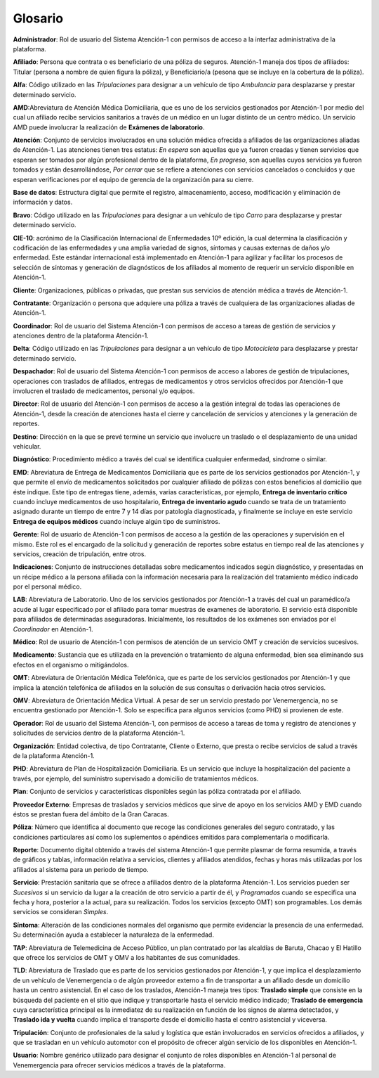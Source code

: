 .. _glosario:

Glosario
========

**Administrador**: Rol de usuario del Sistema Atención-1 con permisos de acceso a la interfaz administrativa de la plataforma.

**Afiliado**: Persona que contrata o es beneficiario de una póliza de seguros. Atención-1 maneja dos tipos de afiliados: Titular (persona a nombre de quien figura la póliza), y Beneficiario/a (pesona que se incluye en la cobertura de la póliza).

**Alfa**: Código utilizado en las *Tripulaciones* para designar a un vehículo de tipo *Ambulancia* para desplazarse y prestar determinado servicio.

**AMD**:Abreviatura de Atención Médica Domiciliaria, que es uno de los servicios gestionados por Atención-1 por medio del cual un afiliado recibe servicios sanitarios a través de un médico en un lugar distinto de un centro médico. Un servicio AMD puede involucrar la realización de **Exámenes de laboratorio**.

**Atención**: Conjunto de servicios involucrados en una solución médica ofrecida a afiliados de las organizaciones aliadas de Atención-1. Las atenciones tienen tres estatus: *En espera* son aquellas que ya fueron creadas y tienen servicios que esperan ser tomados por algún profesional dentro de la plataforma, *En progreso*, son aquellas cuyos servicios ya fueron tomados y están desarrollándose, *Por cerrar* que se refiere a atenciones con servicios cancelados o concluidos y que esperan verificaciones por el equipo de gerencia de la organización para su cierre.

**Base de datos**: Estructura digital que permite el registro, almacenamiento, acceso, modificación y eliminación de información y datos.

**Bravo**: Código utilizado en las *Tripulaciones* para designar a un vehículo de tipo *Carro* para desplazarse y prestar determinado servicio.

**CIE-10**: acrónimo de la Clasificación Internacional de Enfermedades 10º edición, la cual determina la clasificación y codificación de las enfermedades y una amplia variedad de signos, síntomas y causas externas de daños y/o enfermedad. Este estándar internacional está implementado en Atención-1 para agilizar y facilitar los procesos de selección de síntomas y generación de diagnósticos de los afiliados al momento de requerir un servicio disponible en Atención-1. 

**Cliente**: Organizaciones, públicas o privadas, que prestan sus servicios de atención médica a través de Atención-1.

**Contratante**: Organización o persona que adquiere una póliza a través de cualquiera de las organizaciones aliadas de Atención-1.

**Coordinador**: Rol de usuario del Sistema Atención-1 con permisos de acceso a tareas de gestión de servicios y atenciones dentro de la plataforma Atención-1.

**Delta**: Código utilizado en las *Tripulaciones* para designar a un vehículo de tipo *Motocicleta* para desplazarse y prestar determinado servicio.

**Despachador**: Rol de usuario del Sistema Atención-1 con permisos de acceso a labores de gestión de tripulaciones, operaciones con traslados de afiliados, entregas de medicamentos y otros servicios ofrecidos por Atención-1 que involucren el traslado de medicamentos, personal y/o equipos.

**Director**: Rol de usuario del Atención-1 con permisos de acceso a la gestión integral de todas las operaciones de Atención-1, desde la creación de atenciones hasta el cierre y cancelación de servicios y atenciones y la generación de reportes.

**Destino**: Dirección en la que se prevé termine un servicio que involucre un traslado o el desplazamiento de una unidad vehicular.

**Diagnóstico**: Procedimiento médico a través del cual se identifica cualquier enfermedad, sindrome o similar.

**EMD**: Abreviatura de Entrega de Medicamentos Domiciliaria que es parte de los servicios gestionados por Atención-1, y que permite el envío de medicamentos solicitados por cualquier afiliado de pólizas con estos beneficios al domicilio que éste indique. Este tipo de entregas tiene, además, varias características, por ejemplo, **Entrega de inventario crítico** cuando incluye medicamentos de uso hospitalario, **Entrega de inventario agudo** cuando se trata de un tratamiento asignado durante un tiempo de entre 7 y 14 días por patología diagnosticada, y finalmente se incluye en este servicio **Entrega de equipos médicos** cuando incluye algún tipo de suministros.

**Gerente**: Rol de usuario de Atención-1 con permisos de acceso a la gestión de las operaciones y supervisión en el mismo. Este rol es el encargado de la solicitud y generación de reportes sobre estatus en tiempo real de las atenciones y servicios, creación de tripulación, entre otros.

**Indicaciones**: Conjunto de instrucciones detalladas sobre medicamentos indicados según diagnóstico, y presentadas en un récipe médico a la persona afiliada con la información necesaria para la realización del tratamiento médico indicado por el personal médico.

**LAB**: Abreviatura de Laboratorio. Uno de los servicios gestionados por Atención-1  a través del cual un paramédico/a acude al lugar especificado por el afiliado para tomar muestras de examenes de laboratorio. El servicio está disponible para afiliados de determinadas aseguradoras. Inicialmente, los resultados de los exámenes son enviados por el *Coordinador* en Atención-1. 

**Médico**: Rol de usuario de Atención-1 con permisos de atención de un servicio OMT y creación de servicios sucesivos.

**Medicamento**: Sustancia que es utilizada en la prevención o tratamiento de alguna enfermedad, bien sea eliminando sus efectos en el organismo o mitigándolos.

**OMT**: Abreviatura de Orientación Médica Telefónica, que es parte de los servicios gestionados por Atención-1 y que implica la atención telefónica de afiliados en la solución de sus consultas o derivación hacia otros servicios.

**OMV**: Abreviatura de Orientación Médica Virtual. A pesar de ser un servicio prestado por Venemergencia, no se encuentra gestionado por Atención-1. Solo se especifica para algunos servicios (como PHD) si provienen de este.

**Operador**: Rol de usuario del Sistema Atención-1, con permisos de acceso a tareas de toma y registro de atenciones y solicitudes de servicios dentro de la plataforma Atención-1.

**Organización**: Entidad colectiva, de tipo Contratante, Cliente o Externo, que presta o recibe servicios de salud a través de la plataforma Atención-1.

**PHD**: Abreviatura de Plan de Hospitalización Domiciliaria. Es un servicio que incluye la hospitalización del paciente a través, por ejemplo, del suministro supervisado a domicilio de tratamientos médicos.

**Plan**: Conjunto de servicios y características disponibles según las póliza contratada por el afiliado.

**Proveedor Externo**: Empresas de traslados y servicios médicos que sirve de apoyo en los servicios AMD y EMD cuando éstos se prestan fuera del ámbito de la Gran Caracas.

**Póliza**: Número que identifica al documento que recoge las condiciones generales del seguro contratado, y las condiciones particulares así como los suplementos o apéndices emitidos para complementarla o modificarla.

**Reporte**: Documento digital obtenido a través del sistema Atención-1 que permite plasmar de forma resumida, a través de gráficos y tablas, información relativa a servicios, clientes y afiliados atendidos, fechas y horas más utilizadas por los afiliados al sistema para un periodo de tiempo.

**Servicio**: Prestación sanitaria que se ofrece a afiliados dentro de la plataforma Atención-1. Los servicios pueden ser *Sucesivos* si un servicio da lugar a la creación de otro servicio a partir de él, y *Programados* cuando se especifica una fecha y hora, posterior a la actual, para su realización. Todos los servicios (excepto OMT) son programables. Los demás servicios se consideran *Simples*.

**Síntoma**: Alteración de las condiciones normales del organismo que permite evidenciar la presencia de una enfermedad. Su determinación ayuda a establecer la naturaleza de la enfermedad.

**TAP**: Abreviatura de Telemedicina de Acceso Público, un plan contratado por las alcaldías de Baruta, Chacao y El Hatillo que ofrece los servicios de OMT y OMV a los habitantes de sus comunidades. 

**TLD**: Abreviatura de Traslado que es parte de los servicios gestionados por Atención-1, y que implica el desplazamiento de un vehículo de Venemergencia o de algún proveedor externo a fin de transportar a un afiliado desde un domicilio hasta un centro asistencial. En el caso de los traslados, Atención-1 maneja tres tipos: **Traslado simple** que consiste en la búsqueda del paciente en el sitio que indique y transportarle hasta el servicio médico indicado; **Traslado de emergencia** cuya característica principal es la inmediatez de su realización en función de los signos de alarma detectados, y **Traslado ida y vuelta** cuando implica el transporte desde el domicilio hasta el centro asistencial y viceversa.

**Tripulación**: Conjunto de profesionales de la salud y logística que están involucrados en servicios ofrecidos a afiliados, y que se trasladan en un vehículo automotor con el propósito de ofrecer algún servicio de los disponibles en Atención-1.

**Usuario**: Nombre genérico utilizado para designar el conjunto de roles disponibles en Atención-1 al personal de Venemergencia para ofrecer servicios médicos a través de la plataforma.
